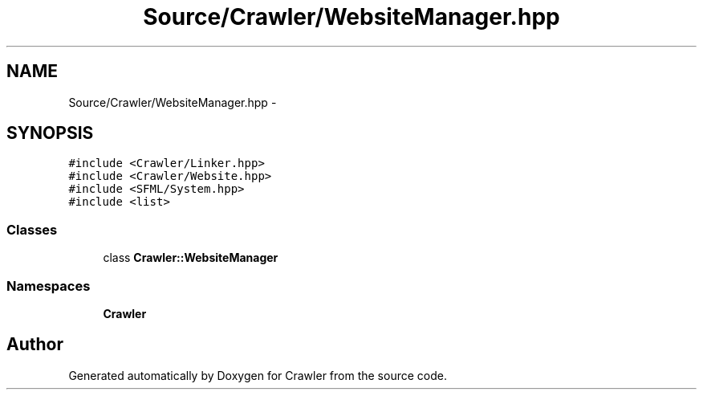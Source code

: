 .TH "Source/Crawler/WebsiteManager.hpp" 3 "Sun Jun 21 2015" "Version 1.0" "Crawler" \" -*- nroff -*-
.ad l
.nh
.SH NAME
Source/Crawler/WebsiteManager.hpp \- 
.SH SYNOPSIS
.br
.PP
\fC#include <Crawler/Linker\&.hpp>\fP
.br
\fC#include <Crawler/Website\&.hpp>\fP
.br
\fC#include <SFML/System\&.hpp>\fP
.br
\fC#include <list>\fP
.br

.SS "Classes"

.in +1c
.ti -1c
.RI "class \fBCrawler::WebsiteManager\fP"
.br
.in -1c
.SS "Namespaces"

.in +1c
.ti -1c
.RI " \fBCrawler\fP"
.br
.in -1c
.SH "Author"
.PP 
Generated automatically by Doxygen for Crawler from the source code\&.
